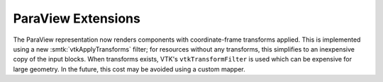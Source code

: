 ParaView Extensions
-------------------

The ParaView representation now renders components with coordinate-frame
transforms applied.
This is implemented using a new :smtk:`vtkApplyTransforms` filter;
for resources without any transforms, this simplifies to an inexpensive
copy of the input blocks.
When transforms exists, VTK's ``vtkTransformFilter`` is used which can
be expensive for large geometry.
In the future, this cost may be avoided using a custom mapper.
